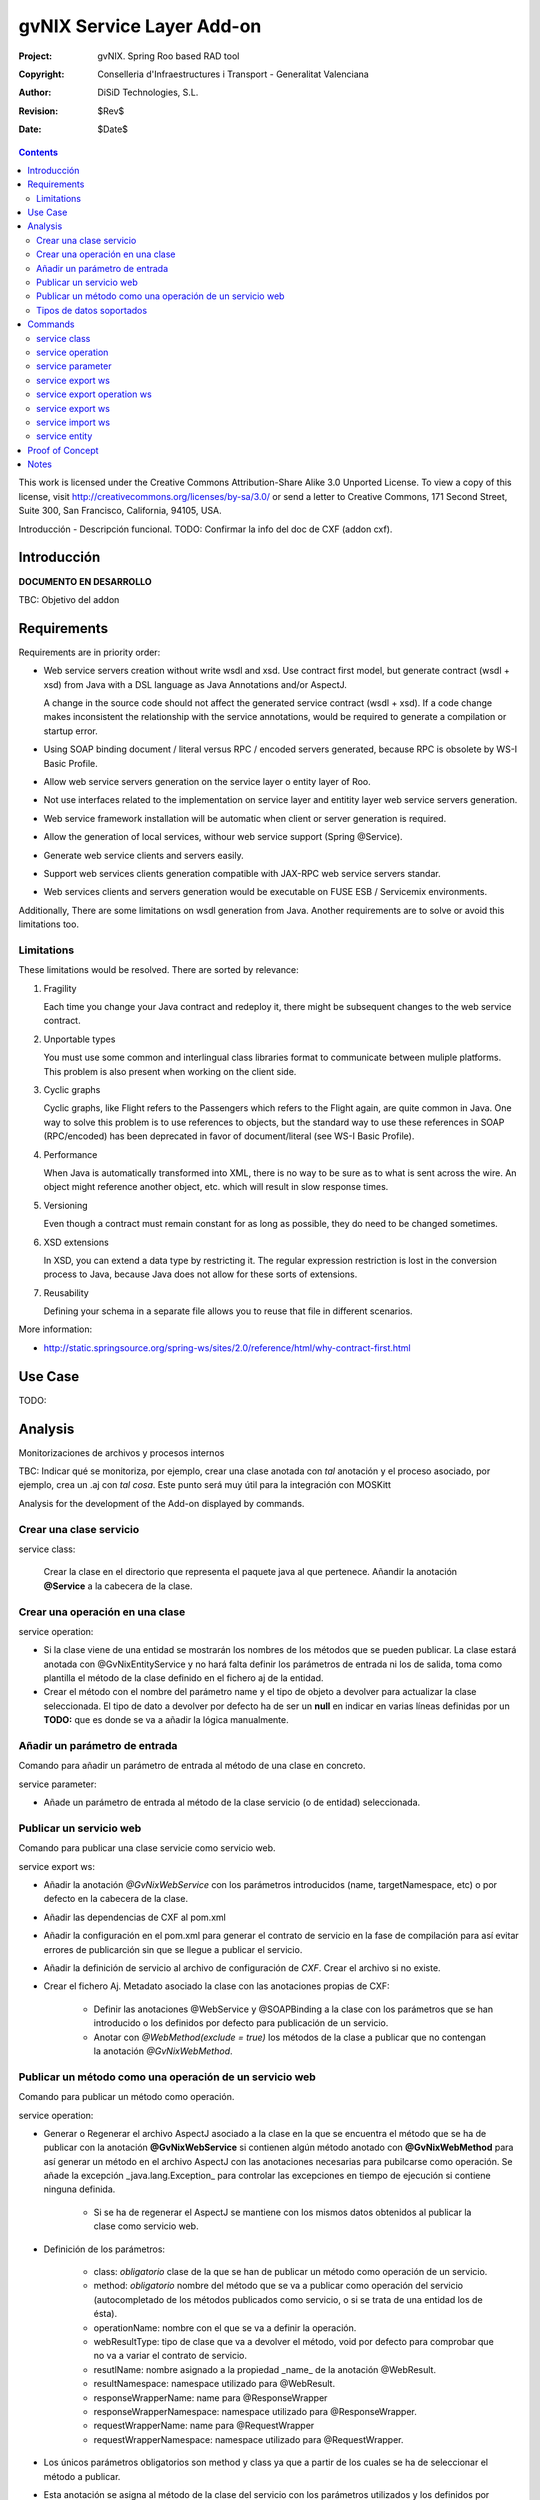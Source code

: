 ==================================
 gvNIX Service Layer Add-on
==================================

:Project:   gvNIX. Spring Roo based RAD tool
:Copyright: Conselleria d'Infraestructures i Transport - Generalitat Valenciana
:Author:    DiSiD Technologies, S.L.
:Revision:  $Rev$
:Date:      $Date$

.. contents::
   :depth: 2
   :backlinks: none

This work is licensed under the Creative Commons Attribution-Share Alike 3.0
Unported License. To view a copy of this license, visit 
http://creativecommons.org/licenses/by-sa/3.0/ or send a letter to 
Creative Commons, 171 Second Street, Suite 300, San Francisco, California, 
94105, USA.

Introducción - Descripción funcional.
TODO: Confirmar la info del doc de CXF (addon cxf).

Introducción
=============

**DOCUMENTO EN DESARROLLO**

TBC: Objetivo del addon

Requirements
=============

Requirements are in priority order:

* Web service servers creation without write wsdl and xsd.
  Use contract first model, but generate contract (wsdl + xsd) from Java with a DSL language as Java Annotations and/or AspectJ.
  
  A change in the source code should not affect the generated service contract (wsdl + xsd). 
  If a code change makes inconsistent the relationship with the service annotations, would be required to generate a compilation or startup error.

* Using SOAP binding document / literal versus RPC / encoded servers generated, because RPC is obsolete by WS-I Basic Profile.

* Allow web service servers generation on the service layer o entity layer of Roo.

* Not use interfaces related to the implementation on service layer and entitity layer web service servers generation.

* Web service framework installation will be automatic when client or server generation is required. 

* Allow the generation of local services, withour web service support (Spring @Service).

* Generate web service clients and servers easily.

* Support web services clients generation compatible with JAX-RPC web service servers standar.

* Web services clients and servers generation would be executable on FUSE ESB / Servicemix environments.

Additionally, There are some limitations on wsdl generation from Java.
Another requirements are to solve or avoid this limitations too.

Limitations
-----------

These limitations would be resolved. There are sorted by relevance:

#. Fragility

   Each time you change your Java contract and redeploy it, there might be subsequent changes to the web service contract. 

#. Unportable types

   You must use some common and interlingual class libraries format to communicate between muliple platforms.
   This problem is also present when working on the client side.

#. Cyclic graphs

   Cyclic graphs, like Flight refers to the Passengers which refers to the Flight again, are quite common in Java.
   One way to solve this problem is to use references to objects, but the standard way to use these references in SOAP (RPC/encoded) has been deprecated in favor of document/literal (see WS-I Basic Profile). 

#. Performance

   When Java is automatically transformed into XML, there is no way to be sure as to what is sent across the wire.
   An object might reference another object, etc. which will result in slow response times. 

#. Versioning

   Even though a contract must remain constant for as long as possible, they do need to be changed sometimes.

#. XSD extensions

   In XSD, you can extend a data type by restricting it.
   The regular expression restriction is lost in the conversion process to Java, because Java does not allow for these sorts of extensions.

#. Reusability

   Defining your schema in a separate file allows you to reuse that file in different scenarios.
   
More information:

* http://static.springsource.org/spring-ws/sites/2.0/reference/html/why-contract-first.html

Use Case
=========

TODO:
 
Analysis
=========

Monitorizaciones de archivos y procesos internos

TBC: Indicar qué se monitoriza, por ejemplo, crear una clase anotada con *tal* anotación y el proceso asociado, por ejemplo, crea un .aj con *tal cosa*. Este punto será muy útil para la integración con MOSKitt

Analysis for the development of the Add-on displayed by commands.

Crear una clase servicio
-------------------------

service class:

    Crear la clase en el directorio que representa el paquete java al que pertenece.
    Añandir la anotación **@Service** a la cabecera de la clase.

Crear una operación en una clase
---------------------------------

service operation:

* Si la clase viene de una entidad se mostrarán los nombres de los métodos que se pueden publicar. La clase estará anotada con @GvNixEntityService y no hará falta definir los parámetros de entrada ni los de salida, toma como plantilla el método de la clase definido en el fichero aj de la entidad.
* Crear el método con el nombre del parámetro name y el tipo de objeto a devolver para actualizar la clase seleccionada. El tipo de dato a devolver por defecto ha de ser un **null** en indicar en varias líneas definidas por un **TODO:** que es donde se va a añadir la lógica manualmente.

Añadir un parámetro de entrada
-------------------------------

Comando para añadir un parámetro de entrada al método de una clase en concreto.
    
service parameter:

* Añade un parámetro de entrada al método de la clase servicio (o de entidad) seleccionada.

Publicar un servicio web
-------------------------

Comando para publicar una clase servicie como servicio web.

service export ws:

* Añadir la anotación *@GvNixWebService* con los parámetros introducidos (name, targetNamespace, etc) o por defecto en la cabecera de la clase.
* Añadir las dependencias de CXF al pom.xml
* Añadir la configuración en el pom.xml para generar el contrato de servicio en la fase de compilación para así evitar errores de publicarción sin que se llegue a publicar el servicio.
* Añadir la definición de servicio al archivo de configuración de *CXF*. Crear el archivo si no existe.
* Crear el fichero Aj. Metadato asociado la clase con las anotaciones propias de CXF:

    * Definir las anotaciones @WebService y @SOAPBinding a la clase con los parámetros que se han introducido o los definidos por defecto para publicación de un servicio.
    * Anotar con *@WebMethod(exclude = true)* los métodos de la clase a publicar que no contengan la anotación *@GvNixWebMethod*.

Publicar un método como una operación de un servicio web
---------------------------------------------------------

Comando para publicar un método como operación.

service operation:

* Generar o Regenerar el archivo AspectJ asociado a la clase en la que se encuentra el método que se ha de publicar con la anotación **@GvNixWebService** si contienen algún método anotado con **@GvNixWebMethod** para así generar un método en el archivo AspectJ con las anotaciones necesarias para pubilcarse como operación. Se añade la excepción _java.lang.Exception_ para controlar las excepciones en tiempo de ejecución si contiene ninguna definida.

    * Si se ha de regenerar el AspectJ se mantiene con los mismos datos obtenidos al publicar la clase como servicio web.
* Definición de los parámetros:

    * class: *obligatorio* clase de la que se han de publicar un método como operación de un servicio.
    * method: *obligatorio* nombre del método que se va a publicar como operación del servicio (autocompletado de los métodos publicados como servicio, o si se trata de una entidad los de ésta).
    * operationName: nombre con el que se va a definir la operación.
    * webResultType: tipo de clase que va a devolver el método, void por defecto para comprobar que no va a variar el contrato de servicio.
    * resutlName: nombre asignado a la propiedad _name_ de la anotación @WebResult.
    * resultNamespace: namespace utilizado para @WebResult.
    * responseWrapperName: name para @ResponseWrapper
    * responseWrapperNamespace: namespace utilizado para @ResponseWrapper.
    * requestWrapperName: name para @RequestWrapper
    * requestWrapperNamespace: namespace utilizado para @RequestWrapper.
* Los únicos parámetros obligatorios son method y class ya que a partir de los cuales se ha de seleccionar el método a publicar.
* Esta anotación se asigna al método de la clase del servicio con los parámetros utilizados y los definidos por defecto si no se introducen, siguiendo los estándares para los servicios web.
* Anotar la excepción _Exception_ mediente un fichero AspectJ para que pueda utilizarse en la operación. Si el método utiliza otras excepciones de aplicación, anotarlas para que el monitor del Addon capte los cambios y genere el fichero AspectJ correspondiente.

    * Si la excepción que utiliza el método no se encuentra dentro del proyecto se genera un fichero AspectJ para anotarla como **@WebFault** y no se añade ninguna anotación a la clase.
* Crea el método en la clase AspectJ correspondiente con los mismos parámetros de entrada y salida y la excepción correspondiente.

* Se definen en la anotaciones de GvNix (*@GvNixWebService* y *@GvNixWebMethod*) los parámetros necesarios para regenerar el archivo aspectJ cuando haya que actualizar debido que se publique o elimine algún método como operación.
* Se asigna la anotación *@GvNixXmlElement* a las entidades que se utilicen como parámetros de entrada o salida de la operación.

    * Las entidades anotadas con *@GvNixXmlElement* se les asocia un fichero aj para anotar mediante JAXB, los atributos de relaciones se anotan con *@XmlTransient* y los demás atributos con *@XmlElement*. Se comprueba que estén dentro de +los tipos conocidos de datos+. Una lista que contendrá el Addon para las entidades de la aplicación y los definidos por nosotros, si no se encuentran en ninguna de ambas listas se anotarán como *@XmlTransient*.

Tipos de datos soportados
--------------------------

Datos Básicos
~~~~~~~~~~~~~~

Todos los tipos básicos están soportados:

*  http://download.oracle.com/docs/cd/E12840_01/wls/docs103/webserv/data_types.html#wp231439

Y las clases básicas:

* Long
* String
* Integer
* Boolean
* Short
* Character
* Double

Colecciones
~~~~~~~~~~~~

TBC: Indicar que NO SE PUEDE UTILIZAR Map

Al añadir un Map o un Set a la entidad y anotarla para hacer la serialización a XML hay que declararlos de la siguiente manera inicializados::

    private Set<String> lista = new java.util.HashSet<String>();
    private Map<String, Integer> mapping = new java.util.HashMap<String, Integer>();

Las colecciones que son listas **Set** si que se pueden definir como @XmlElement.
Aunque se convierten en listas para el cliente en el orden que se han establecido en Set.

* java.util.List::

    <xs:element maxOccurs="unbounded" minOccurs="0" name="lista" nillable="true" type="xs:string"/>

* javautil.Map como lista de elementos compuestos, entonces en el cliente generaría una clase compuesta de dos atributos key y value::

    <xs:element name="mapping">
      <xs:complexType>
        <xs:sequence>
          <xs:element maxOccurs="unbounded" minOccurs="0" name="entry">
            <xs:complexType>
              <xs:sequence>
                <xs:element minOccurs="0" name="key" type="xs:string"/>
                <xs:element minOccurs="0" name="value" type="xs:int"/>
              </xs:sequence>
            </xs:complexType>
          </xs:element>
        </xs:sequence>
      </xs:complexType>
    </xs:element>

No habrá que dejar que se utilice Map como colección (Map es la interfaz, es decir, cualquier colección que implemente Map).

**Conclusión:**

No se puede asegurar la funcionalidad de un Map en los servicios web, por lo tanto no se va a permitir que tomen partido en las operaciones de un servicio.

Colecciones excludidas:

* Map<K, V>:  Ya que están ordenadas por un valor determinado.

Tipos de datos: Entidades del proyecto
~~~~~~~~~~~~~~~~~~~~~~~~~~~~~~~~~~~~~~~~~~~~~~~~~~~

Maneja cualquier tipo de clase entidad que esté definida en nuestro proyecto.
Reestricción de monitorización de Roo del paquete principal del proyecto. 
Si se utilizan Clases con otro paquete que no pertence al principal del proyecto se ha de tener en cuenta que para instanciar las clases se ha de añadir una anotación para que *Spring 3.0.3* lo cargue automáticamente como el ejemplo en el fichero de configuración *webcmvc-config.xml*, pero se debería definir en el *applicationContext.xml* ya que el proyecto no hace falta que sea un proyecto web::

    <!-- The controllers are autodetected POJOs labeled with the @Controller annotation. -->
    <context:component-scan base-package="org.gvnix.test.project" use-default-filters="false">
      <context:include-filter expression="org.springframework.stereotype.Controller" type="annotation"/>
    </context:component-scan>

Commands
=========

There are defined eight commands in this Add-on:

service class
--------------

Create new Service Class.

Parameters: 
  
  * ``--class`` (mandatory) New Service Class name 

service operation
------------------

Creates new operation in the selected class.

Parameters:

  * ``--class`` (mandatory) Class in wich will be created the method.
  * ``--name`` (mandatory) Name of the method to be created.
  * ``--return`` Type of the returning method object. Default void.

service parameter
------------------

Adds a parameter into the selected method.

Parameters:

  * ``--class`` (mandatory) Class in wich will be created the method.
  * ``--method`` (mandatory) Name of the method to update. 
  * ``--params`` (mandatory) Name of the new parameter. 
  * ``--type`` (mandatory) Type of the new parameter.

service export ws
------------------

Exports a Class to a Web Service.

Parameters:

  * ``--class`` (mandatory) Class to be exported as a Web Service.
  * ``--name`` Name to publish the Web Service.

service export operation ws 
----------------------------

Publish a service method as a Web Service operation.

Parameters:

  * ``--class`` (mandatory) Class to export a method.
  * ``--method`` (mandatory) Method to export.
  * ``--operationName`` Name of the method to be showed as a Web Service operation.
  * ``--resutlName`` Method result name.
  * ``--resultNamespace`` Namespace of the result type.
  * ``--responseWrapperName`` Name to define the Response Wrapper Object. 
  * ``--responseWrapperNamespace``: Namespace of the Response Wrapper Object.
  * ``--requestWrapperName``: Name to define the Request Wrapper Object.
  * ``--requestWrapperNamespace``: Namespace of the Request Wrapper Object.

service export ws
-------------------

Generates a Service Class using a wsdl definition.

Parameters:

  * ``--wsdl`` (mandatory) Wsdl file location.

service import ws
-------------------

Creates a service class to act as a proxy for the Web Service defined in wsdl.

Parameters:

  * ``--endPoint`` Class to act as a proxy.
  * ``--wsdl`` (mandatory) Location of the remote Web Service.

service entity
----------------

Entity Class to export as a Web Service. 

Parameters:

  * ``--class`` Entity to export.

Proof of Concept
=================

TBC: The location of the project will be updated when the shell is built

Notes
=======

TBC



